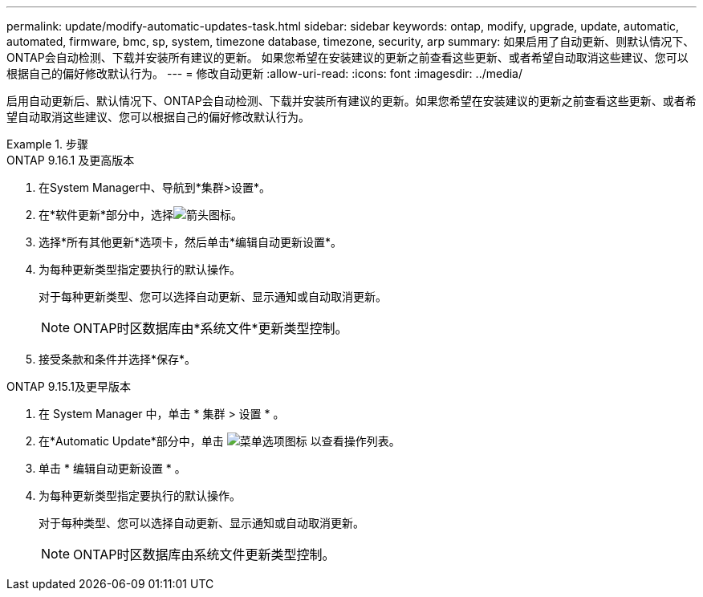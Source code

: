---
permalink: update/modify-automatic-updates-task.html 
sidebar: sidebar 
keywords: ontap, modify, upgrade, update, automatic, automated, firmware, bmc, sp, system, timezone database, timezone, security, arp 
summary: 如果启用了自动更新、则默认情况下、ONTAP会自动检测、下载并安装所有建议的更新。  如果您希望在安装建议的更新之前查看这些更新、或者希望自动取消这些建议、您可以根据自己的偏好修改默认行为。 
---
= 修改自动更新
:allow-uri-read: 
:icons: font
:imagesdir: ../media/


[role="lead"]
启用自动更新后、默认情况下、ONTAP会自动检测、下载并安装所有建议的更新。如果您希望在安装建议的更新之前查看这些更新、或者希望自动取消这些建议、您可以根据自己的偏好修改默认行为。

.步骤
[role="tabbed-block"]
====
.ONTAP 9.16.1 及更高版本
--
. 在System Manager中、导航到*集群>设置*。
. 在*软件更新*部分中，选择image:icon_arrow.gif["箭头图标"]。
. 选择*所有其他更新*选项卡，然后单击*编辑自动更新设置*。
. 为每种更新类型指定要执行的默认操作。
+
对于每种更新类型、您可以选择自动更新、显示通知或自动取消更新。

+

NOTE: ONTAP时区数据库由*系统文件*更新类型控制。

. 接受条款和条件并选择*保存*。


--
.ONTAP 9.15.1及更早版本
--
. 在 System Manager 中，单击 * 集群 > 设置 * 。
. 在*Automatic Update*部分中，单击 image:icon_kabob.gif["菜单选项图标"] 以查看操作列表。
. 单击 * 编辑自动更新设置 * 。
. 为每种更新类型指定要执行的默认操作。
+
对于每种类型、您可以选择自动更新、显示通知或自动取消更新。

+

NOTE: ONTAP时区数据库由系统文件更新类型控制。



--
====
